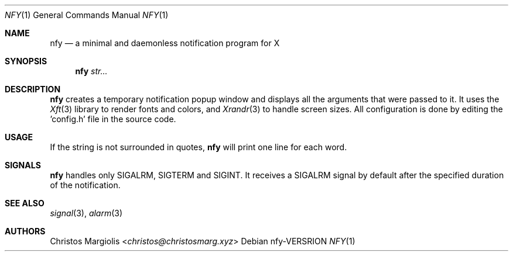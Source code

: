 .Dd nfy\-VERSRION
.Dt NFY 1
.Os
.Sh NAME
.Nm nfy
.Nd a minimal and daemonless notification program for X
.Sh SYNOPSIS
.Nm
.Ar str...
.Sh DESCRIPTION
.Nm
creates a temporary notification popup window and displays
all the arguments that were passed to it. It uses the
.Xr Xft 3
library to render fonts and colors, and
.Xr Xrandr 3
to handle screen sizes. All configuration is done by
editing the 'config.h' file in the source code.
.Sh USAGE
If the string is not surrounded in quotes,
.Nm
will print one line for each word.
.Sh SIGNALS
.Nm
handles only SIGALRM, SIGTERM and SIGINT. It receives a
SIGALRM signal by default after the specified duration 
of the notification.
.Sh SEE ALSO
.Xr signal 3 ,
.Xr alarm 3
.Sh AUTHORS
.An Christos Margiolis Aq Mt christos@christosmarg.xyz
